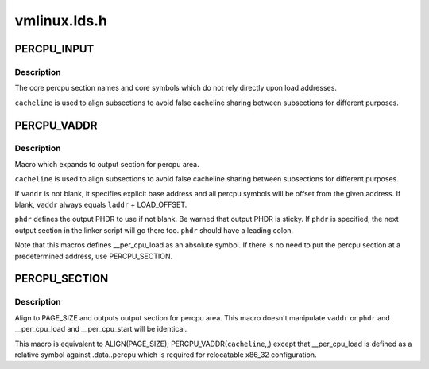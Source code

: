 .. -*- coding: utf-8; mode: rst -*-

=============
vmlinux.lds.h
=============


.. _`percpu_input`:

PERCPU_INPUT
============

.. c:function:: PERCPU_INPUT ( cacheline)

    the percpu input sections

    :param cacheline:
        cacheline size



.. _`percpu_input.description`:

Description
-----------

The core percpu section names and core symbols which do not rely
directly upon load addresses.

``cacheline`` is used to align subsections to avoid false cacheline
sharing between subsections for different purposes.



.. _`percpu_vaddr`:

PERCPU_VADDR
============

.. c:function:: PERCPU_VADDR ( cacheline,  vaddr,  phdr)

    define output section for percpu area

    :param cacheline:
        cacheline size

    :param vaddr:
        explicit base address (optional)

    :param phdr:
        destination PHDR (optional)



.. _`percpu_vaddr.description`:

Description
-----------

Macro which expands to output section for percpu area.

``cacheline`` is used to align subsections to avoid false cacheline
sharing between subsections for different purposes.

If ``vaddr`` is not blank, it specifies explicit base address and all
percpu symbols will be offset from the given address.  If blank,
``vaddr`` always equals ``laddr`` + LOAD_OFFSET.

``phdr`` defines the output PHDR to use if not blank.  Be warned that
output PHDR is sticky.  If ``phdr`` is specified, the next output
section in the linker script will go there too.  ``phdr`` should have
a leading colon.

Note that this macros defines __per_cpu_load as an absolute symbol.
If there is no need to put the percpu section at a predetermined
address, use PERCPU_SECTION.



.. _`percpu_section`:

PERCPU_SECTION
==============

.. c:function:: PERCPU_SECTION ( cacheline)

    define output section for percpu area, simple version

    :param cacheline:
        cacheline size



.. _`percpu_section.description`:

Description
-----------

Align to PAGE_SIZE and outputs output section for percpu area.  This
macro doesn't manipulate ``vaddr`` or ``phdr`` and __per_cpu_load and
__per_cpu_start will be identical.

This macro is equivalent to ALIGN(PAGE_SIZE); PERCPU_VADDR(\ ``cacheline``\ ,,)
except that __per_cpu_load is defined as a relative symbol against
.data..percpu which is required for relocatable x86_32 configuration.

